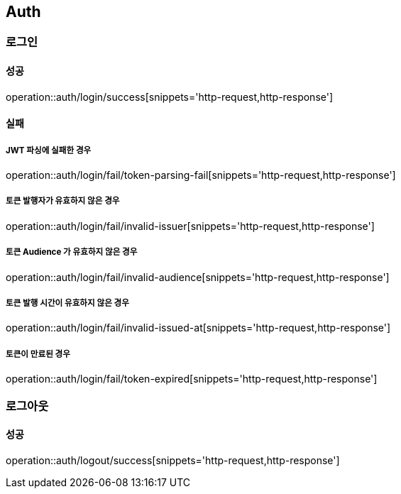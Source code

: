 == Auth

=== 로그인
==== 성공
operation::auth/login/success[snippets='http-request,http-response']

==== 실패
===== JWT 파싱에 실패한 경우
operation::auth/login/fail/token-parsing-fail[snippets='http-request,http-response']

===== 토큰 발행자가 유효하지 않은 경우
operation::auth/login/fail/invalid-issuer[snippets='http-request,http-response']

===== 토큰 Audience 가 유효하지 않은 경우
operation::auth/login/fail/invalid-audience[snippets='http-request,http-response']

===== 토큰 발행 시간이 유효하지 않은 경우
operation::auth/login/fail/invalid-issued-at[snippets='http-request,http-response']

===== 토큰이 만료된 경우
operation::auth/login/fail/token-expired[snippets='http-request,http-response']


=== 로그아웃
==== 성공
operation::auth/logout/success[snippets='http-request,http-response']